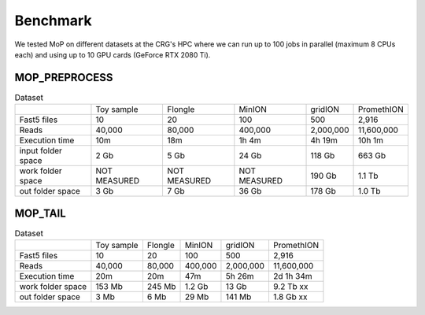 *******************
Benchmark
*******************

We tested MoP on different datasets at the CRG's HPC where we can run up to 100 jobs in parallel (maximum 8 CPUs each) and using up to 10 GPU cards (GeForce RTX 2080 Ti).

MOP_PREPROCESS
-----------------

.. list-table:: Dataset
   
 * - 
   - Toy sample
   - Flongle
   - MinION
   - gridION
   - PromethION
 * - Fast5 files
   - 10 
   - 20 
   - 100 
   - 500 
   - 2,916 
 * - Reads
   - 40,000
   - 80,000
   - 400,000 
   - 2,000,000
   - 11,600,000
 * - Execution time
   - 10m
   - 18m
   - 1h 4m
   - 4h 19m
   - 10h 1m
 * - input folder space
   -   2 Gb
   -   5 Gb
   -  24 Gb
   - 118 Gb
   - 663 Gb
 * - work folder space
   - NOT MEASURED
   - NOT MEASURED
   - NOT MEASURED
   - 190 Gb
   - 1.1 Tb
 * - out folder space
   - 3 Gb
   - 7 Gb
   - 36 Gb
   - 178 Gb
   - 1.0 Tb
   
   
MOP_TAIL
-----------------

.. list-table:: Dataset
   
 * - 
   - Toy sample
   - Flongle
   - MinION
   - gridION
   - PromethION
 * - Fast5 files
   - 10 
   - 20 
   - 100 
   - 500 
   - 2,916 
 * - Reads
   - 40,000
   - 80,000
   - 400,000 
   - 2,000,000
   - 11,600,000
 * - Execution time
   - 20m
   - 20m
   - 47m
   - 5h 26m	
   - 2d 1h 34m
 * - work folder space
   - 153 Mb
   - 245 Mb
   - 1.2 Gb
   - 13 Gb
   - 9.2 Tb xx
 * - out folder space
   - 3 Mb 
   - 6 Mb
   - 29 Mb
   - 141 Mb
   - 1.8 Gb xx
 



